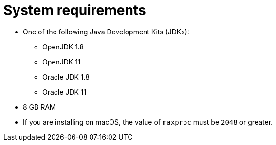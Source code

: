 // Module included in the following assemblies:
//
// * docs/getting-started-guide/master.adoc

:_content-type: REFERENCE
[id="system-requirements_{context}"]
= System requirements

* One of the following Java Development Kits (JDKs):

** OpenJDK 1.8
** OpenJDK 11
** Oracle JDK 1.8
** Oracle JDK 11

* 8 GB RAM
* If you are installing on macOS, the value of `maxproc` must be `2048` or greater.

// For tips on how to optimize performance, see link:{ProductDocUserGuideURL}#optimize_performance[Optimizing {ProductShortName} performance] in {ProductShortName} _{UserCLIBookName}_.
